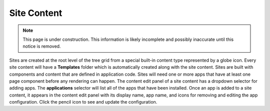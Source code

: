 .. _site_conent:

Site Content
============

.. NOTE::
   This page is under construction. This information is likely incomplete and possibly inaccurate until this notice is removed.

Sites are created at the root level of the tree grid from a special built-in content type represented by a globe icon. Every site content
will have a **Templates** folder which is automatically created along with the site content. Sites are built with components and content
that are defined in application code. Sites will need one or more apps that have at least one page component before any rendering can
happen. The content edit panel of a site content has a dropdown selector for adding apps. The **applications** selector will list all of the
apps that have been installed. Once an app is added to a site content, it appears in the content edit panel with its display name, app name,
and icons for removing and editing the app configuration. Click the pencil icon to see and update the configuration.
